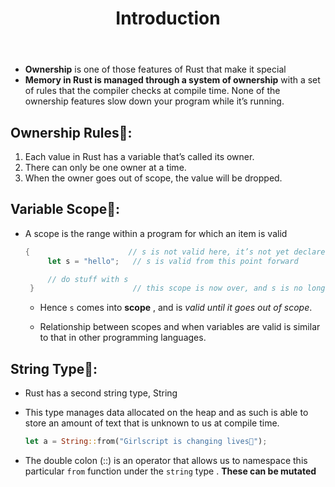 #+TITLE: Introduction

+ *Ownership* is one of those features of Rust that make it special
+ *Memory in Rust is managed through a system of ownership* with a set of rules that the compiler checks at compile time. None of the ownership features slow down your program while it’s running.
** Ownership Rules👑:
1. Each value in Rust has a variable that’s called its owner.
2. There can only be one owner at a time.
3. When the owner goes out of scope, the value will be dropped.
** Variable Scope🔭:
+ A scope is the range within a program for which an item is valid
 #+begin_src rust
   {                      // s is not valid here, it’s not yet declared
        let s = "hello";   // s is valid from this point forward

        // do stuff with s
    }                      // this scope is now over, and s is no longer valid
 #+end_src
  * Hence =s= comes into *scope* , and is /valid until it goes out of scope/.

  * Relationship between scopes and when variables are valid is similar to that in other programming languages.

** String Type🥚:
+ Rust has a second string type, String
+ This type manages data allocated on the heap and as such is able to store an amount of text that is unknown to us at compile time.
 #+begin_src rust
let a = String::from("Girlscript is changing lives🔑");
 #+end_src
+ The double colon (::) is an operator that allows us to namespace this particular =from= function under the =string= type . *These can be mutated*
